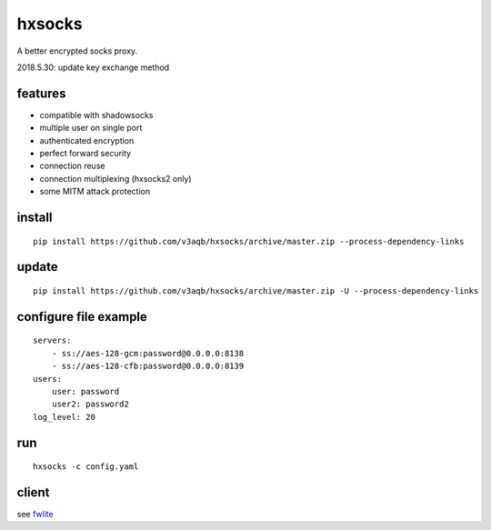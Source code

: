 hxsocks
===============

A better encrypted socks proxy.

2018.5.30: update key exchange method

features
--------

- compatible with shadowsocks
- multiple user on single port
- authenticated encryption
- perfect forward security
- connection reuse
- connection multiplexing (hxsocks2 only)
- some MITM attack protection

install
-------

::

    pip install https://github.com/v3aqb/hxsocks/archive/master.zip --process-dependency-links

update
------

::

    pip install https://github.com/v3aqb/hxsocks/archive/master.zip -U --process-dependency-links

configure file example
----------------------

::

    servers:
        - ss://aes-128-gcm:password@0.0.0.0:8138
        - ss://aes-128-cfb:password@0.0.0.0:8139
    users:
        user: password
        user2: password2
    log_level: 20

run
-----

::

    hxsocks -c config.yaml

client
------

see `fwlite <https://github.com/v3aqb/fwlite/blob/master/fgfw-lite/hxsocks.py>`_
